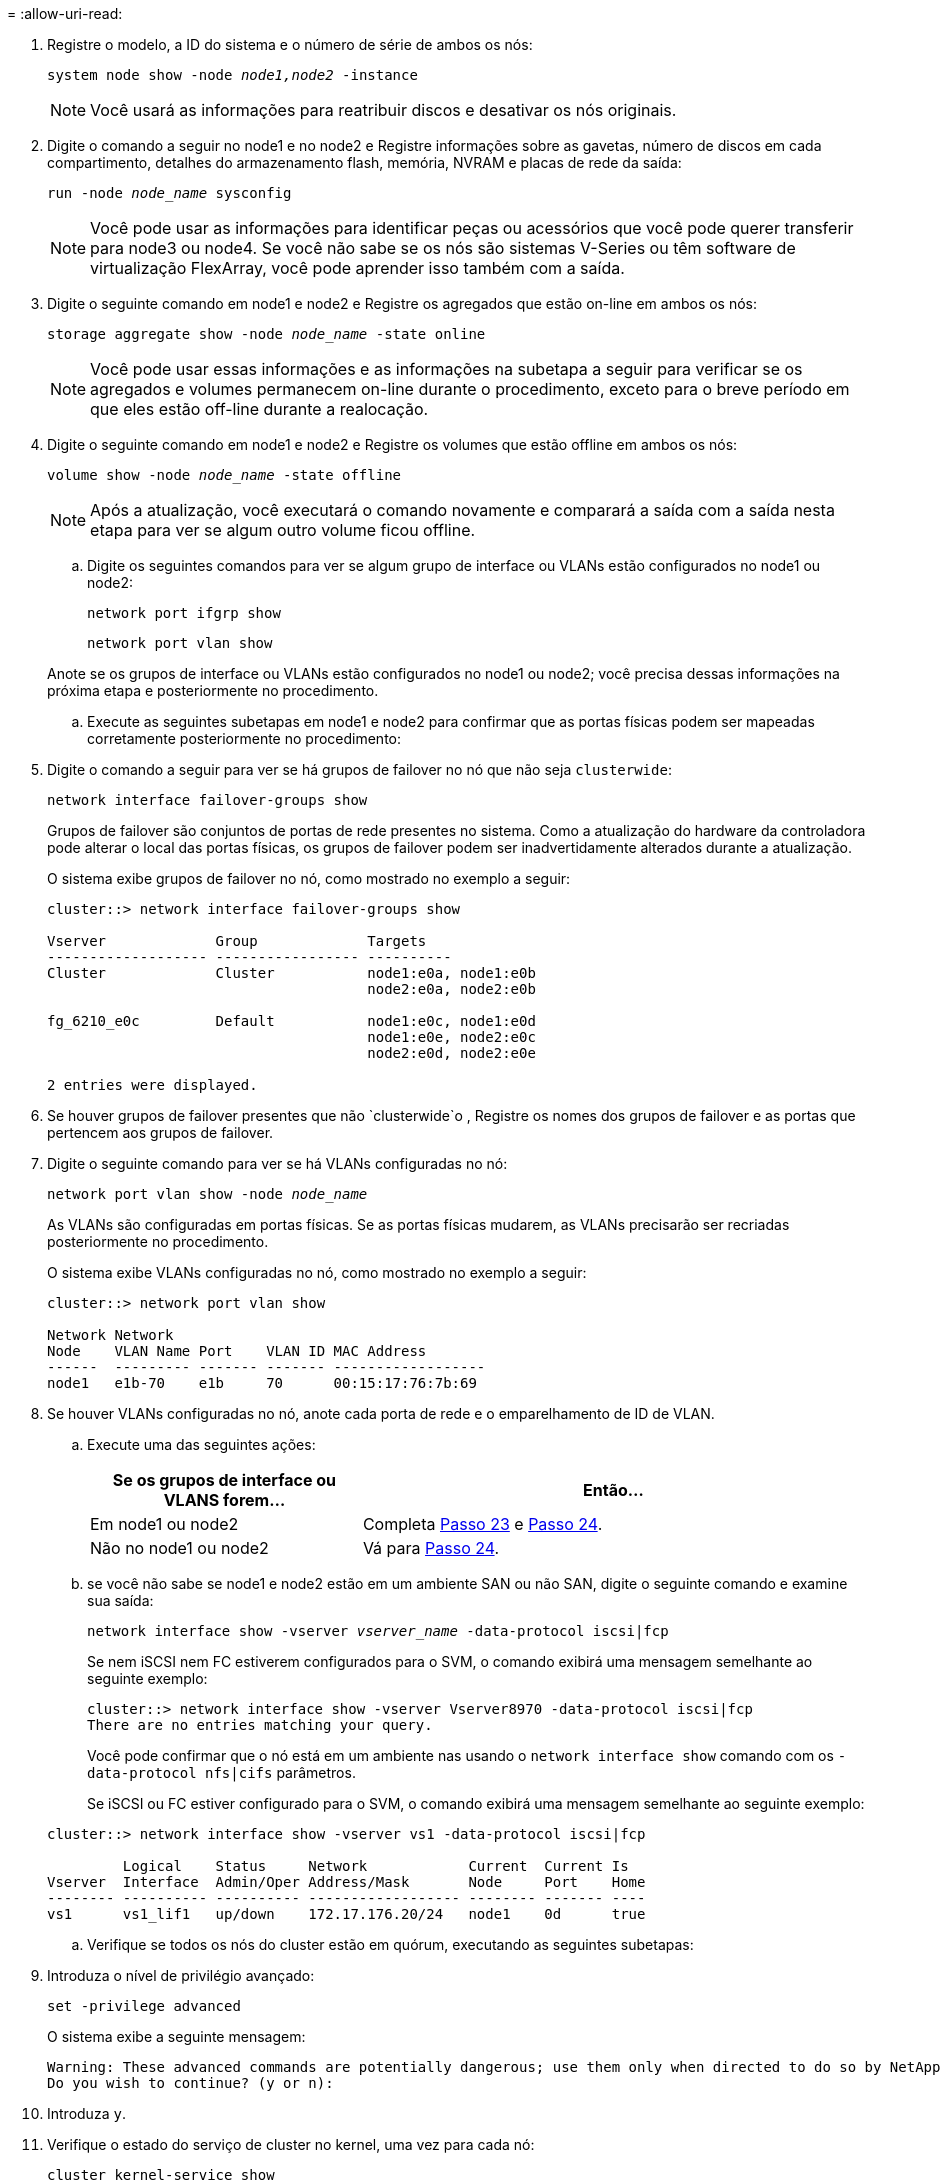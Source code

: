= 
:allow-uri-read: 


. Registre o modelo, a ID do sistema e o número de série de ambos os nós:
+
`system node show -node _node1,node2_ -instance`

+

NOTE: Você usará as informações para reatribuir discos e desativar os nós originais.

. Digite o comando a seguir no node1 e no node2 e Registre informações sobre as gavetas, número de discos em cada compartimento, detalhes do armazenamento flash, memória, NVRAM e placas de rede da saída:
+
`run -node _node_name_ sysconfig`

+

NOTE: Você pode usar as informações para identificar peças ou acessórios que você pode querer transferir para node3 ou node4. Se você não sabe se os nós são sistemas V-Series ou têm software de virtualização FlexArray, você pode aprender isso também com a saída.

. Digite o seguinte comando em node1 e node2 e Registre os agregados que estão on-line em ambos os nós:
+
`storage aggregate show -node _node_name_ -state online`

+

NOTE: Você pode usar essas informações e as informações na subetapa a seguir para verificar se os agregados e volumes permanecem on-line durante o procedimento, exceto para o breve período em que eles estão off-line durante a realocação.

. [[man_prepare_nodes_step19]]Digite o seguinte comando em node1 e node2 e Registre os volumes que estão offline em ambos os nós:
+
`volume show -node _node_name_ -state offline`

+

NOTE: Após a atualização, você executará o comando novamente e comparará a saída com a saída nesta etapa para ver se algum outro volume ficou offline.

+
.. Digite os seguintes comandos para ver se algum grupo de interface ou VLANs estão configurados no node1 ou node2:
+
`network port ifgrp show`

+
`network port vlan show`

+
Anote se os grupos de interface ou VLANs estão configurados no node1 ou node2; você precisa dessas informações na próxima etapa e posteriormente no procedimento.

.. Execute as seguintes subetapas em node1 e node2 para confirmar que as portas físicas podem ser mapeadas corretamente posteriormente no procedimento:


. Digite o comando a seguir para ver se há grupos de failover no nó que não seja `clusterwide`:
+
`network interface failover-groups show`

+
Grupos de failover são conjuntos de portas de rede presentes no sistema. Como a atualização do hardware da controladora pode alterar o local das portas físicas, os grupos de failover podem ser inadvertidamente alterados durante a atualização.

+
O sistema exibe grupos de failover no nó, como mostrado no exemplo a seguir:

+
....
cluster::> network interface failover-groups show

Vserver             Group             Targets
------------------- ----------------- ----------
Cluster             Cluster           node1:e0a, node1:e0b
                                      node2:e0a, node2:e0b

fg_6210_e0c         Default           node1:e0c, node1:e0d
                                      node1:e0e, node2:e0c
                                      node2:e0d, node2:e0e

2 entries were displayed.
....
. Se houver grupos de failover presentes que não `clusterwide`o , Registre os nomes dos grupos de failover e as portas que pertencem aos grupos de failover.
. Digite o seguinte comando para ver se há VLANs configuradas no nó:
+
`network port vlan show -node _node_name_`

+
As VLANs são configuradas em portas físicas. Se as portas físicas mudarem, as VLANs precisarão ser recriadas posteriormente no procedimento.

+
O sistema exibe VLANs configuradas no nó, como mostrado no exemplo a seguir:

+
....
cluster::> network port vlan show

Network Network
Node    VLAN Name Port    VLAN ID MAC Address
------  --------- ------- ------- ------------------
node1   e1b-70    e1b     70      00:15:17:76:7b:69
....
. Se houver VLANs configuradas no nó, anote cada porta de rede e o emparelhamento de ID de VLAN.
+
.. Execute uma das seguintes ações:
+
[cols="35,65"]
|===
| Se os grupos de interface ou VLANS forem... | Então... 


| Em node1 ou node2 | Completa <<man_prepare_nodes_step23,Passo 23>> e <<man_prepare_nodes_step24,Passo 24>>. 


| Não no node1 ou node2 | Vá para <<man_prepare_nodes_step24,Passo 24>>. 
|===
.. [[man_prepare_nodes_step23]] se você não sabe se node1 e node2 estão em um ambiente SAN ou não SAN, digite o seguinte comando e examine sua saída:
+
`network interface show -vserver _vserver_name_ -data-protocol iscsi|fcp`

+
Se nem iSCSI nem FC estiverem configurados para o SVM, o comando exibirá uma mensagem semelhante ao seguinte exemplo:

+
....
cluster::> network interface show -vserver Vserver8970 -data-protocol iscsi|fcp
There are no entries matching your query.
....
+
Você pode confirmar que o nó está em um ambiente nas usando o `network interface show` comando com os `-data-protocol nfs|cifs` parâmetros.

+
Se iSCSI ou FC estiver configurado para o SVM, o comando exibirá uma mensagem semelhante ao seguinte exemplo:

+
....
cluster::> network interface show -vserver vs1 -data-protocol iscsi|fcp

         Logical    Status     Network            Current  Current Is
Vserver  Interface  Admin/Oper Address/Mask       Node     Port    Home
-------- ---------- ---------- ------------------ -------- ------- ----
vs1      vs1_lif1   up/down    172.17.176.20/24   node1    0d      true
....
.. [[man_prepare_nodes_step24]]Verifique se todos os nós do cluster estão em quórum, executando as seguintes subetapas:


. Introduza o nível de privilégio avançado:
+
`set -privilege advanced`

+
O sistema exibe a seguinte mensagem:

+
....
Warning: These advanced commands are potentially dangerous; use them only when directed to do so by NetApp personnel.
Do you wish to continue? (y or n):
....
. Introduza `y`.
. Verifique o estado do serviço de cluster no kernel, uma vez para cada nó:
+
`cluster kernel-service show`

+
O sistema exibe uma mensagem semelhante ao seguinte exemplo:

+
....
cluster::*> cluster kernel-service show

Master        Cluster       Quorum        Availability  Operational
Node          Node          Status        Status        Status
------------- ------------- ------------- ------------- -------------
node1         node1         in-quorum     true          operational
              node2         in-quorum     true          operational

2 entries were displayed.
....
+
Os nós em um cluster estão no quórum quando uma maioria simples dos nós está saudável e pode se comunicar uns com os outros. Para obter mais informações, consulte o link:other_references.html["Referências"]link para a _Referência de Administração do sistema_.

. Voltar ao nível de privilégio administrativo:
+
`set -privilege admin`

+
.. Execute uma das seguintes ações:
+
[cols="35,65"]
|===
| Se o cluster... | Então... 


| Possui SAN configurada | Vá para <<man_prepare_nodes_step26,Passo 26>>. 


| Não tem SAN configurada | Vá para <<man_prepare_nodes_step29,Passo 29>>. 
|===
.. [[man_prepare_nodes_step26]]Verifique se existem LIFs SAN no node1 e node2 para cada SVM que tenha um serviço SAN iSCSI ou FC habilitado digitando o seguinte comando e examinando sua saída:
+
`network interface show -data-protocol iscsi|fcp -home-node _node_name_`

+
O comando exibe informações de SAN LIF para node1 e node2. Os exemplos a seguir mostram o status na coluna Admin/Oper de Status como up/up, indicando que o serviço SAN iSCSI e FC estão ativados:

+
....
cluster::> network interface show -data-protocol iscsi|fcp
            Logical    Status     Network                  Current   Current Is
Vserver     Interface  Admin/Oper Address/Mask             Node      Port    Home
----------- ---------- ---------- ------------------       --------- ------- ----
a_vs_iscsi  data1      up/up      10.228.32.190/21         node1     e0a     true
            data2      up/up      10.228.32.192/21         node2     e0a     true

b_vs_fcp    data1      up/up      20:09:00:a0:98:19:9f:b0  node1     0c      true
            data2      up/up      20:0a:00:a0:98:19:9f:b0  node2     0c      true

c_vs_iscsi_fcp data1   up/up      20:0d:00:a0:98:19:9f:b0  node2     0c      true
            data2      up/up      20:0e:00:a0:98:19:9f:b0  node2     0c      true
            data3      up/up      10.228.34.190/21         node2     e0b     true
            data4      up/up      10.228.34.192/21         node2     e0b     true
....
+
Como alternativa, você pode visualizar informações mais detalhadas de LIF digitando o seguinte comando:

+
`network interface show -instance -data-protocol iscsi|fcp`

.. Capture a configuração padrão de qualquer porta FC nos nós originais inserindo o seguinte comando e gravando a saída para seus sistemas:
+
`ucadmin show`

+
O comando exibe informações sobre todas as portas FC no cluster, como mostrado no exemplo a seguir:

+
....
cluster::> ucadmin show

                Current Current   Pending Pending   Admin
Node    Adapter Mode    Type      Mode    Type      Status
------- ------- ------- --------- ------- --------- -----------
node1   0a      fc      initiator -       -         online
node1   0b      fc      initiator -       -         online
node1   0c      fc      initiator -       -         online
node1   0d      fc      initiator -       -         online
node2   0a      fc      initiator -       -         online
node2   0b      fc      initiator -       -         online
node2   0c      fc      initiator -       -         online
node2   0d      fc      initiator -       -         online
8 entries were displayed.
....
+
Você pode usar as informações após a atualização para definir a configuração de portas FC nos novos nós.

.. Se você estiver atualizando um sistema da série V ou um sistema com o software de virtualização FlexArray, capture informações sobre a topologia dos nós originais inserindo o seguinte comando e registrando a saída:
+
`storage array config show -switch`

+
O sistema exibe informações de topologia, como mostra no exemplo a seguir:

+
....
cluster::> storage array config show -switch

      LUN LUN                                  Target Side Initiator Side Initi-
Node  Grp Cnt Array Name    Array Target Port  Switch Port Switch Port    ator
----- --- --- ------------- ------------------ ----------- -------------- ------
node1 0   50  I_1818FAStT_1
                            205700a0b84772da   vgbr6510a:5  vgbr6510s164:3  0d
                            206700a0b84772da   vgbr6510a:6  vgbr6510s164:4  2b
                            207600a0b84772da   vgbr6510b:6  vgbr6510s163:1  0c
node2 0   50  I_1818FAStT_1
                            205700a0b84772da   vgbr6510a:5  vgbr6510s164:1  0d
                            206700a0b84772da   vgbr6510a:6  vgbr6510s164:2  2b
                            207600a0b84772da   vgbr6510b:6  vgbr6510s163:3  0c
                            208600a0b84772da   vgbr6510b:5  vgbr6510s163:4  2a
7 entries were displayed.
....
.. [[man_prepare_nodes_step29]]conclua as seguintes subetapas:


. Digite o seguinte comando em um dos nós originais e Registre a saída:
+
`service-processor show -node * -instance`

+
O sistema exibe informações detalhadas sobre o SP em ambos os nós.

. Confirmar se o estado SP é `online`.
. Confirme se a rede SP está configurada.
. Registre o endereço IP e outras informações sobre o SP.
+
Talvez você queira reutilizar os parâmetros de rede dos dispositivos de gerenciamento remoto, neste caso o SPS, do sistema original para o SPS nos novos nós. Para obter informações detalhadas sobre o SP, link:other_references.html["Referências"]consulte o link para o _Referência de Administração do sistema_ e os comandos _ONTAP 9: Referência de página manual_.

+
.. [[man_prepare_nodes_step30]]se você quiser que os novos nós tenham a mesma funcionalidade licenciada que os nós originais, digite o seguinte comando para ver as licenças de cluster no sistema original:
+
`system license show -owner *`

+
O exemplo a seguir mostra as licenças do site para cluster1:

+
....
system license show -owner *
Serial Number: 1-80-000013
Owner: cluster1

Package           Type    Description           Expiration
----------------- ------- --------------------- -----------
Base              site    Cluster Base License  -
NFS               site    NFS License           -
CIFS              site    CIFS License          -
SnapMirror        site    SnapMirror License    -
FlexClone         site    FlexClone License     -
SnapVault         site    SnapVault License     -
6 entries were displayed.
....
.. Obtenha novas chaves de licença para os novos nós no site de suporte _NetApp_. Consulte o link:other_references.html["Referências"]link para _Site de suporte da NetApp_.
+
Se o site não tiver as chaves de licença necessárias, entre em Contato com o representante de vendas da NetApp.

.. Verifique se o sistema original tem o AutoSupport ativado inserindo o seguinte comando em cada nó e examinando sua saída:
+
`system node autosupport show -node _node1,node2_`

+
O comando output mostra se o AutoSupport está habilitado, como mostrado no exemplo a seguir:

+
....
cluster::> system node autosupport show -node node1,node2

Node             State     From          To                Mail Hosts
---------------- --------- ------------- ----------------  ----------
node1            enable    Postmaster    admin@netapp.com  mailhost

node2            enable    Postmaster    -                 mailhost
2 entries were displayed.
....
.. Execute uma das seguintes ações:
+
[cols="35,65"]
|===
| Se o sistema original... | Então... 


| Tem AutoSupport ativado...  a| 
Vá para <<man_prepare_nodes_step34,Passo 34>>.



| Não tem AutoSupport ativado...  a| 
Ative o AutoSupport seguindo as instruções em _Referência de administração do sistema_. (Consulte a link:other_references.html["Referências"]ligação à _Referência da Administração do sistema_.)

*Nota:* o AutoSupport é ativado por padrão quando você configura o sistema de armazenamento pela primeira vez. Embora você possa desativar o AutoSupport a qualquer momento, você deve deixá-lo habilitado. Ativar o AutoSupport pode ajudar a identificar problemas e soluções de forma significativa em caso de problema no sistema de storage.

|===
.. [[man_prepare_nodes_step34]]Verifique se o AutoSupport está configurado com os detalhes corretos do host de e-mail e IDs do destinatário inserindo o seguinte comando em ambos os nós originais e examinando a saída:
+
`system node autosupport show -node node_name -instance`

+
Para obter informações detalhadas sobre o AutoSupport, link:other_references.html["Referências"]consulte o link para o _Referência de Administração do sistema_ e os comandos _ONTAP 9: Referência de página manual_.

.. [[man_prepare_nodes_step35,Etapa 35]] Envie uma mensagem AutoSupport para o NetApp para node1 digitando o seguinte comando:
+
`system node autosupport invoke -node node1 -type all -message "Upgrading node1 from platform_old to platform_new"`

+

NOTE: Não envie uma mensagem AutoSupport para o NetApp para node2 neste momento; você o faz mais tarde no procedimento.

.. [[man_prepare_nodes_step36, passo 36]] Verifique se a mensagem AutoSupport foi enviada inserindo o seguinte comando e examinando sua saída:
+
`system node autosupport show -node _node1_ -instance`

+
Os `Last Subject Sent:` campos e `Last Time Sent:` contêm o título da mensagem da última mensagem enviada e a hora em que a mensagem foi enviada.

.. Se o seu sistema utilizar unidades de encriptação automática, consulte o artigo da base de dados de Conhecimento https://kb.netapp.com/onprem/ontap/Hardware/How_to_tell_if_a_drive_is_FIPS_certified["Como saber se uma unidade tem certificação FIPS"^] para determinar o tipo de unidades de encriptação automática que estão a ser utilizadas no par de HA que está a atualizar. O software ONTAP é compatível com dois tipos de unidades com autocriptografia:
+
--
*** Unidades SAS ou NVMe com criptografia de storage NetApp (NSE) com certificação FIPS
*** Unidades NVMe com autocriptografia (SED) não FIPS


[NOTE]
====
Não é possível combinar unidades FIPS com outros tipos de unidades no mesmo nó ou par de HA.

É possível misturar SEDs com unidades sem criptografia no mesmo nó ou par de HA.

====
https://docs.netapp.com/us-en/ontap/encryption-at-rest/support-storage-encryption-concept.html#supported-self-encrypting-drive-types["Saiba mais sobre unidades com autocriptografia compatíveis"^].

--



